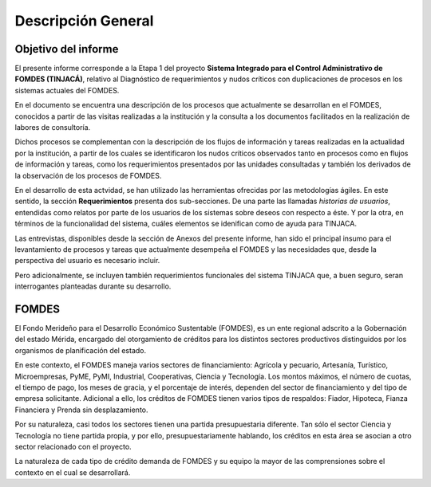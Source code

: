 *******************
Descripción General
*******************

Objetivo del informe
====================

El presente informe corresponde a la Etapa 1 del proyecto **Sistema Integrado para el Control Administrativo de FOMDES
(TINJACÁ)**, relativo al Diagnóstico de requerimientos y nudos críticos con duplicaciones de procesos en los sistemas
actuales del FOMDES.

En el documento se encuentra una descripción de los procesos que actualmente se desarrollan en el
FOMDES, conocidos a partir de las visitas realizadas a la institución y la consulta a los documentos
facilitados en la realización de labores de consultoría.

Dichos procesos se complementan con la descripción de los flujos de información y tareas realizadas
en la actualidad por la institución, a partir de los cuales se identificaron los nudos críticos
observados tanto en procesos como en flujos de información y tareas, como los requerimientos
presentados por las unidades consultadas y también los derivados de la observación de los procesos
de FOMDES.

En el desarrollo de esta actvidad, se han utilizado las herramientas ofrecidas por las metodologías
ágiles. En este sentido, la sección **Requerimientos** presenta dos sub-secciones. De una parte las
llamadas *historias de usuarios*, entendidas como relatos por parte de los usuarios de los sistemas
sobre deseos con respecto a éste. Y por la otra, en términos de la funcionalidad del sistema, cuáles
elementos se idenifican como de ayuda para TINJACA.

Las entrevistas, disponibles desde la sección de Anexos del presente informe, han sido el principal
insumo para el levantamiento de procesos y tareas que actualmente desempeña el FOMDES y las
necesidades que, desde la perspectiva del usuario es necesario incluir.

Pero adicionalmente, se incluyen también requerimientos funcionales del sistema TINJACA que, a buen
seguro, seran interrogantes planteadas durante su desarrollo.

FOMDES
======

El Fondo Merideño para el Desarrollo Económico Sustentable (FOMDES), es un ente regional adscrito a
la Gobernación del estado Mérida, encargado del otorgamiento de créditos para los distintos sectores
productivos distinguidos por los organismos de planificación del estado.

En este contexto, el FOMDES maneja varios sectores de financiamiento: Agrícola y pecuario,
Artesanía, Turístico, Microempresas, PyME, PyMI, Industrial, Cooperativas, Ciencia y Tecnología. Los
montos máximos, el número de cuotas, el tiempo de pago, los meses de gracia, y el porcentaje de
interés, dependen del sector de financiamiento y del tipo de empresa solicitante. Adicional a ello,
los créditos de FOMDES tienen varios tipos de respaldos: Fiador, Hipoteca, Fianza Financiera y
Prenda sin desplazamiento.

Por su naturaleza, casi todos los sectores tienen una partida presupuestaria diferente. Tan sólo el
sector Ciencia y Tecnología no tiene partida propia, y por ello, presupuestariamente hablando, los
créditos en esta área se asocian a otro sector relacionado con el proyecto.

La naturaleza de cada tipo de crédito demanda de FOMDES y su equipo la mayor de las comprensiones
sobre el contexto en el cual se desarrollará.
